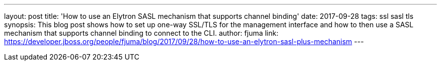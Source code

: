 ---
layout: post
title: 'How to use an Elytron SASL mechanism that supports channel binding'
date: 2017-09-28
tags: ssl sasl tls
synopsis: This blog post shows how to set up one-way SSL/TLS for the management interface and how to then use a SASL mechanism that supports channel binding to connect to the CLI.
author: fjuma
link: https://developer.jboss.org/people/fjuma/blog/2017/09/28/how-to-use-an-elytron-sasl-plus-mechanism
---